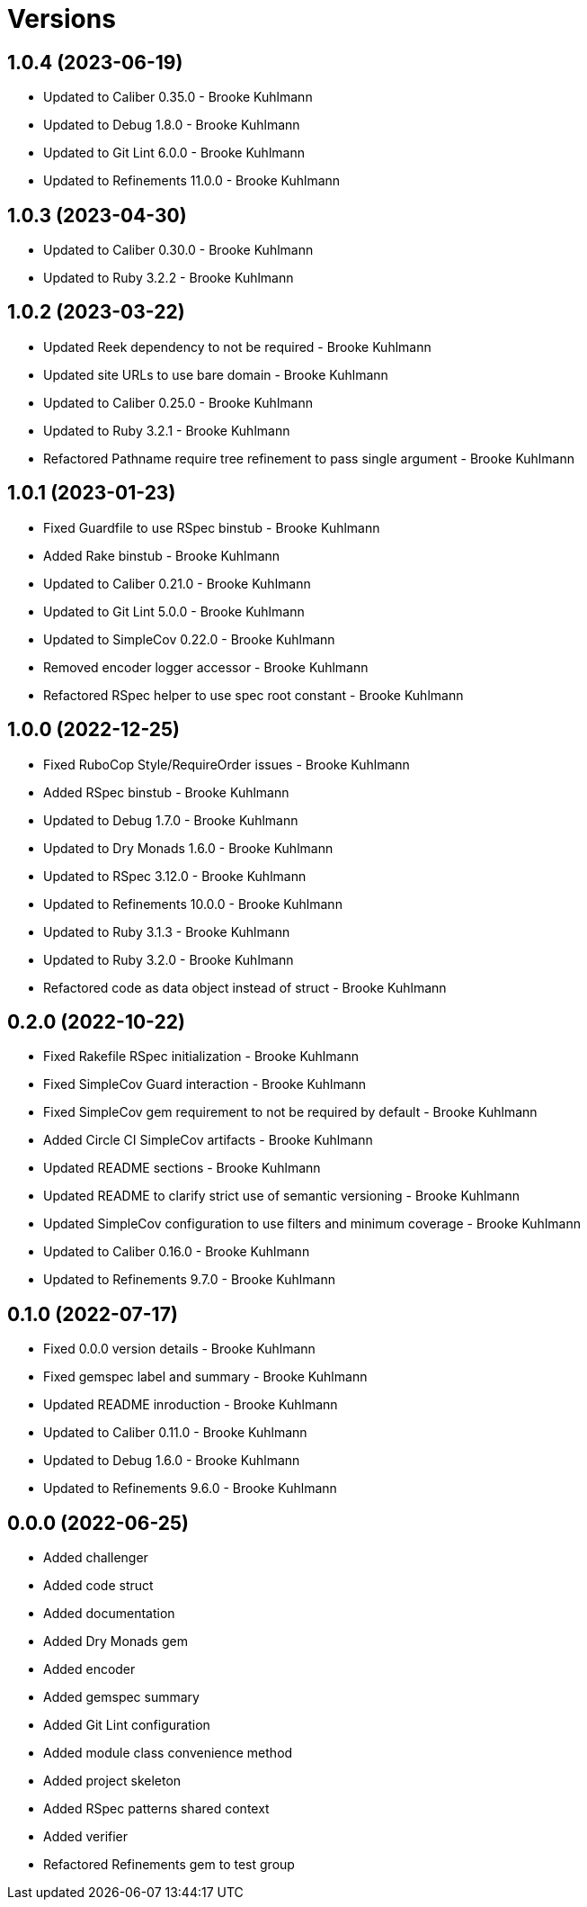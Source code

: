 = Versions

== 1.0.4 (2023-06-19)

* Updated to Caliber 0.35.0 - Brooke Kuhlmann
* Updated to Debug 1.8.0 - Brooke Kuhlmann
* Updated to Git Lint 6.0.0 - Brooke Kuhlmann
* Updated to Refinements 11.0.0 - Brooke Kuhlmann

== 1.0.3 (2023-04-30)

* Updated to Caliber 0.30.0 - Brooke Kuhlmann
* Updated to Ruby 3.2.2 - Brooke Kuhlmann

== 1.0.2 (2023-03-22)

* Updated Reek dependency to not be required - Brooke Kuhlmann
* Updated site URLs to use bare domain - Brooke Kuhlmann
* Updated to Caliber 0.25.0 - Brooke Kuhlmann
* Updated to Ruby 3.2.1 - Brooke Kuhlmann
* Refactored Pathname require tree refinement to pass single argument - Brooke Kuhlmann

== 1.0.1 (2023-01-23)

* Fixed Guardfile to use RSpec binstub - Brooke Kuhlmann
* Added Rake binstub - Brooke Kuhlmann
* Updated to Caliber 0.21.0 - Brooke Kuhlmann
* Updated to Git Lint 5.0.0 - Brooke Kuhlmann
* Updated to SimpleCov 0.22.0 - Brooke Kuhlmann
* Removed encoder logger accessor - Brooke Kuhlmann
* Refactored RSpec helper to use spec root constant - Brooke Kuhlmann

== 1.0.0 (2022-12-25)

* Fixed RuboCop Style/RequireOrder issues - Brooke Kuhlmann
* Added RSpec binstub - Brooke Kuhlmann
* Updated to Debug 1.7.0 - Brooke Kuhlmann
* Updated to Dry Monads 1.6.0 - Brooke Kuhlmann
* Updated to RSpec 3.12.0 - Brooke Kuhlmann
* Updated to Refinements 10.0.0 - Brooke Kuhlmann
* Updated to Ruby 3.1.3 - Brooke Kuhlmann
* Updated to Ruby 3.2.0 - Brooke Kuhlmann
* Refactored code as data object instead of struct - Brooke Kuhlmann

== 0.2.0 (2022-10-22)

* Fixed Rakefile RSpec initialization - Brooke Kuhlmann
* Fixed SimpleCov Guard interaction - Brooke Kuhlmann
* Fixed SimpleCov gem requirement to not be required by default - Brooke Kuhlmann
* Added Circle CI SimpleCov artifacts - Brooke Kuhlmann
* Updated README sections - Brooke Kuhlmann
* Updated README to clarify strict use of semantic versioning - Brooke Kuhlmann
* Updated SimpleCov configuration to use filters and minimum coverage - Brooke Kuhlmann
* Updated to Caliber 0.16.0 - Brooke Kuhlmann
* Updated to Refinements 9.7.0 - Brooke Kuhlmann

== 0.1.0 (2022-07-17)

* Fixed 0.0.0 version details - Brooke Kuhlmann
* Fixed gemspec label and summary - Brooke Kuhlmann
* Updated README inroduction - Brooke Kuhlmann
* Updated to Caliber 0.11.0 - Brooke Kuhlmann
* Updated to Debug 1.6.0 - Brooke Kuhlmann
* Updated to Refinements 9.6.0 - Brooke Kuhlmann

== 0.0.0 (2022-06-25)

* Added challenger
* Added code struct
* Added documentation
* Added Dry Monads gem
* Added encoder
* Added gemspec summary
* Added Git Lint configuration
* Added module class convenience method
* Added project skeleton
* Added RSpec patterns shared context
* Added verifier
* Refactored Refinements gem to test group
